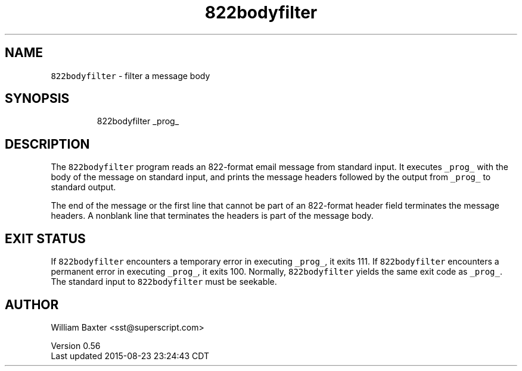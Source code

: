 .TH 822bodyfilter 1
.SH NAME
.PP
\fB\fC822bodyfilter\fR \- filter a message body
.SH SYNOPSIS
.PP
.RS
.nf
822bodyfilter _prog_
.fi
.RE
.SH DESCRIPTION
.PP
The \fB\fC822bodyfilter\fR program reads an 822\-format email message from standard
input. It executes \fB\fC_prog_\fR with the body of the message on standard input,
and prints the message headers followed by the output from \fB\fC_prog_\fR to
standard output.
.PP
The end of the message or the first line that cannot be part of an 822\-format
header field terminates the message headers. A nonblank line that terminates
the headers is part of the message body.
.SH EXIT STATUS
.PP
If \fB\fC822bodyfilter\fR encounters a temporary error in executing \fB\fC_prog_\fR, it
exits 111\&. If \fB\fC822bodyfilter\fR encounters a permanent error in executing
\fB\fC_prog_\fR, it exits 100\&. Normally, \fB\fC822bodyfilter\fR yields the same exit code
as \fB\fC_prog_\fR\&. The standard input to \fB\fC822bodyfilter\fR must be seekable.
.SH AUTHOR
.PP
William Baxter <sst@superscript.com>
.PP
Version 0.56
.br
Last updated 2015\-08\-23 23:24:43 CDT
